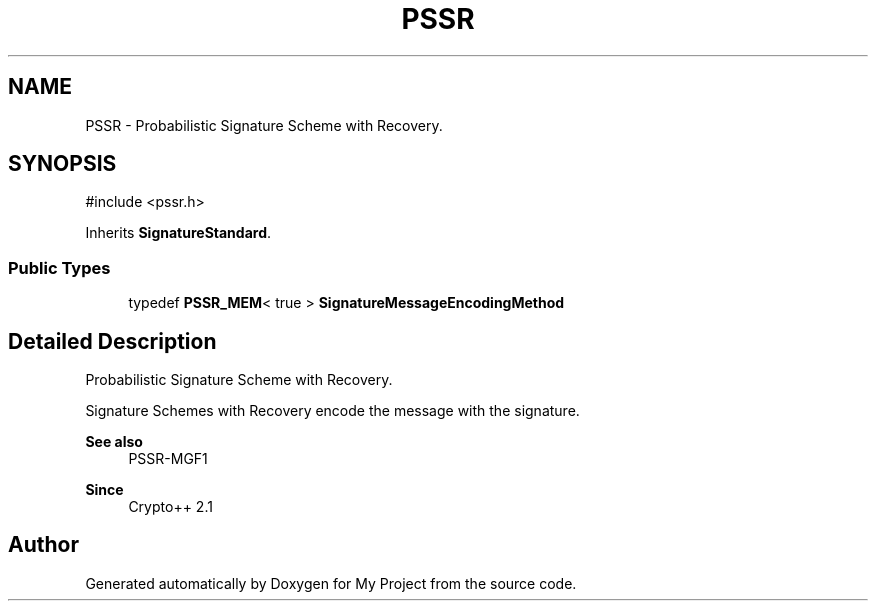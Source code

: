 .TH "PSSR" 3 "My Project" \" -*- nroff -*-
.ad l
.nh
.SH NAME
PSSR \- Probabilistic Signature Scheme with Recovery\&.  

.SH SYNOPSIS
.br
.PP
.PP
\fR#include <pssr\&.h>\fP
.PP
Inherits \fBSignatureStandard\fP\&.
.SS "Public Types"

.in +1c
.ti -1c
.RI "typedef \fBPSSR_MEM\fP< true > \fBSignatureMessageEncodingMethod\fP"
.br
.in -1c
.SH "Detailed Description"
.PP 
Probabilistic Signature Scheme with Recovery\&. 

Signature Schemes with Recovery encode the message with the signature\&. 
.PP
\fBSee also\fP
.RS 4
\fRPSSR-MGF1\fP 
.RE
.PP
\fBSince\fP
.RS 4
Crypto++ 2\&.1 
.RE
.PP


.SH "Author"
.PP 
Generated automatically by Doxygen for My Project from the source code\&.

